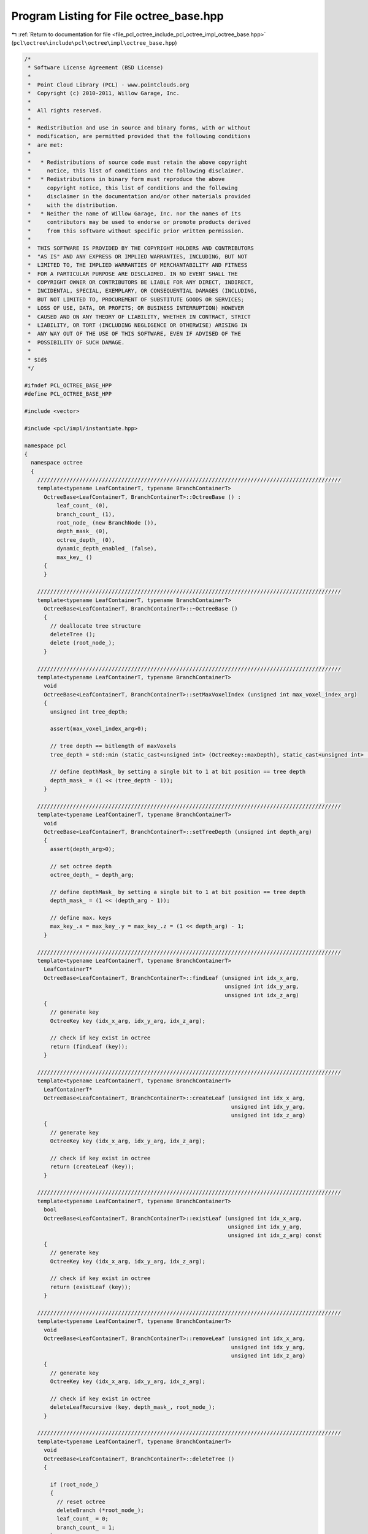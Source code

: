 
.. _program_listing_file_pcl_octree_include_pcl_octree_impl_octree_base.hpp:

Program Listing for File octree_base.hpp
========================================

|exhale_lsh| :ref:`Return to documentation for file <file_pcl_octree_include_pcl_octree_impl_octree_base.hpp>` (``pcl\octree\include\pcl\octree\impl\octree_base.hpp``)

.. |exhale_lsh| unicode:: U+021B0 .. UPWARDS ARROW WITH TIP LEFTWARDS

.. code-block:: cpp

   /*
    * Software License Agreement (BSD License)
    *
    *  Point Cloud Library (PCL) - www.pointclouds.org
    *  Copyright (c) 2010-2011, Willow Garage, Inc.
    *
    *  All rights reserved.
    *
    *  Redistribution and use in source and binary forms, with or without
    *  modification, are permitted provided that the following conditions
    *  are met:
    *
    *   * Redistributions of source code must retain the above copyright
    *     notice, this list of conditions and the following disclaimer.
    *   * Redistributions in binary form must reproduce the above
    *     copyright notice, this list of conditions and the following
    *     disclaimer in the documentation and/or other materials provided
    *     with the distribution.
    *   * Neither the name of Willow Garage, Inc. nor the names of its
    *     contributors may be used to endorse or promote products derived
    *     from this software without specific prior written permission.
    *
    *  THIS SOFTWARE IS PROVIDED BY THE COPYRIGHT HOLDERS AND CONTRIBUTORS
    *  "AS IS" AND ANY EXPRESS OR IMPLIED WARRANTIES, INCLUDING, BUT NOT
    *  LIMITED TO, THE IMPLIED WARRANTIES OF MERCHANTABILITY AND FITNESS
    *  FOR A PARTICULAR PURPOSE ARE DISCLAIMED. IN NO EVENT SHALL THE
    *  COPYRIGHT OWNER OR CONTRIBUTORS BE LIABLE FOR ANY DIRECT, INDIRECT,
    *  INCIDENTAL, SPECIAL, EXEMPLARY, OR CONSEQUENTIAL DAMAGES (INCLUDING,
    *  BUT NOT LIMITED TO, PROCUREMENT OF SUBSTITUTE GOODS OR SERVICES;
    *  LOSS OF USE, DATA, OR PROFITS; OR BUSINESS INTERRUPTION) HOWEVER
    *  CAUSED AND ON ANY THEORY OF LIABILITY, WHETHER IN CONTRACT, STRICT
    *  LIABILITY, OR TORT (INCLUDING NEGLIGENCE OR OTHERWISE) ARISING IN
    *  ANY WAY OUT OF THE USE OF THIS SOFTWARE, EVEN IF ADVISED OF THE
    *  POSSIBILITY OF SUCH DAMAGE.
    *
    * $Id$
    */
   
   #ifndef PCL_OCTREE_BASE_HPP
   #define PCL_OCTREE_BASE_HPP
   
   #include <vector>
   
   #include <pcl/impl/instantiate.hpp>
   
   namespace pcl
   {
     namespace octree
     {
       //////////////////////////////////////////////////////////////////////////////////////////////
       template<typename LeafContainerT, typename BranchContainerT>
         OctreeBase<LeafContainerT, BranchContainerT>::OctreeBase () :
             leaf_count_ (0),
             branch_count_ (1),
             root_node_ (new BranchNode ()),
             depth_mask_ (0),
             octree_depth_ (0),
             dynamic_depth_enabled_ (false),
             max_key_ ()
         {
         }
   
       //////////////////////////////////////////////////////////////////////////////////////////////
       template<typename LeafContainerT, typename BranchContainerT>
         OctreeBase<LeafContainerT, BranchContainerT>::~OctreeBase ()
         {
           // deallocate tree structure
           deleteTree ();
           delete (root_node_);
         }
   
       //////////////////////////////////////////////////////////////////////////////////////////////
       template<typename LeafContainerT, typename BranchContainerT>
         void
         OctreeBase<LeafContainerT, BranchContainerT>::setMaxVoxelIndex (unsigned int max_voxel_index_arg)
         {
           unsigned int tree_depth;
   
           assert(max_voxel_index_arg>0);
   
           // tree depth == bitlength of maxVoxels
           tree_depth = std::min (static_cast<unsigned int> (OctreeKey::maxDepth), static_cast<unsigned int> (std::ceil (Log2 (max_voxel_index_arg))));
   
           // define depthMask_ by setting a single bit to 1 at bit position == tree depth
           depth_mask_ = (1 << (tree_depth - 1));
         }
   
       //////////////////////////////////////////////////////////////////////////////////////////////
       template<typename LeafContainerT, typename BranchContainerT>
         void
         OctreeBase<LeafContainerT, BranchContainerT>::setTreeDepth (unsigned int depth_arg)
         {
           assert(depth_arg>0);
   
           // set octree depth
           octree_depth_ = depth_arg;
   
           // define depthMask_ by setting a single bit to 1 at bit position == tree depth
           depth_mask_ = (1 << (depth_arg - 1));
   
           // define max. keys
           max_key_.x = max_key_.y = max_key_.z = (1 << depth_arg) - 1;
         }
   
       //////////////////////////////////////////////////////////////////////////////////////////////
       template<typename LeafContainerT, typename BranchContainerT>
         LeafContainerT*
         OctreeBase<LeafContainerT, BranchContainerT>::findLeaf (unsigned int idx_x_arg,
                                                                 unsigned int idx_y_arg,
                                                                 unsigned int idx_z_arg)
         {
           // generate key
           OctreeKey key (idx_x_arg, idx_y_arg, idx_z_arg);
   
           // check if key exist in octree
           return (findLeaf (key));
         }
   
       //////////////////////////////////////////////////////////////////////////////////////////////
       template<typename LeafContainerT, typename BranchContainerT>
         LeafContainerT*
         OctreeBase<LeafContainerT, BranchContainerT>::createLeaf (unsigned int idx_x_arg,
                                                                   unsigned int idx_y_arg,
                                                                   unsigned int idx_z_arg)
         {
           // generate key
           OctreeKey key (idx_x_arg, idx_y_arg, idx_z_arg);
   
           // check if key exist in octree
           return (createLeaf (key));
         }
   
       //////////////////////////////////////////////////////////////////////////////////////////////
       template<typename LeafContainerT, typename BranchContainerT>
         bool
         OctreeBase<LeafContainerT, BranchContainerT>::existLeaf (unsigned int idx_x_arg,
                                                                  unsigned int idx_y_arg,
                                                                  unsigned int idx_z_arg) const
         {
           // generate key
           OctreeKey key (idx_x_arg, idx_y_arg, idx_z_arg);
   
           // check if key exist in octree
           return (existLeaf (key));
         }
   
       //////////////////////////////////////////////////////////////////////////////////////////////
       template<typename LeafContainerT, typename BranchContainerT>
         void
         OctreeBase<LeafContainerT, BranchContainerT>::removeLeaf (unsigned int idx_x_arg,
                                                                   unsigned int idx_y_arg,
                                                                   unsigned int idx_z_arg)
         {
           // generate key
           OctreeKey key (idx_x_arg, idx_y_arg, idx_z_arg);
   
           // check if key exist in octree
           deleteLeafRecursive (key, depth_mask_, root_node_);
         }
   
       //////////////////////////////////////////////////////////////////////////////////////////////
       template<typename LeafContainerT, typename BranchContainerT>
         void
         OctreeBase<LeafContainerT, BranchContainerT>::deleteTree ()
         {
   
           if (root_node_)
           {
             // reset octree
             deleteBranch (*root_node_);
             leaf_count_ = 0;
             branch_count_ = 1;
           }
   
         }
   
       //////////////////////////////////////////////////////////////////////////////////////////////
       template<typename LeafContainerT, typename BranchContainerT>
         void
         OctreeBase<LeafContainerT, BranchContainerT>::serializeTree (std::vector<char>& binary_tree_out_arg)
         {
   
           OctreeKey new_key;
   
           // clear binary vector
           binary_tree_out_arg.clear ();
           binary_tree_out_arg.reserve (this->branch_count_);
   
           serializeTreeRecursive (root_node_, new_key, &binary_tree_out_arg, 0);
         }
   
       //////////////////////////////////////////////////////////////////////////////////////////////
       template<typename LeafContainerT, typename BranchContainerT>
         void
         OctreeBase<LeafContainerT, BranchContainerT>::serializeTree (std::vector<char>& binary_tree_out_arg,
                                                                      std::vector<LeafContainerT*>& leaf_container_vector_arg)
         {
   
           OctreeKey new_key;
   
           // clear output vectors
           binary_tree_out_arg.clear ();
           leaf_container_vector_arg.clear ();
   
           binary_tree_out_arg.reserve (this->branch_count_);
           leaf_container_vector_arg.reserve (this->leaf_count_);
   
           serializeTreeRecursive (root_node_, new_key, &binary_tree_out_arg, &leaf_container_vector_arg);
         }
   
       //////////////////////////////////////////////////////////////////////////////////////////////
       template<typename LeafContainerT, typename BranchContainerT>
         void
         OctreeBase<LeafContainerT, BranchContainerT>::serializeLeafs (std::vector<LeafContainerT*>& leaf_container_vector_arg)
         {
           OctreeKey new_key;
   
           // clear output vector
           leaf_container_vector_arg.clear ();
   
           leaf_container_vector_arg.reserve (this->leaf_count_);
   
           serializeTreeRecursive (root_node_, new_key, 0, &leaf_container_vector_arg);
         }
   
       //////////////////////////////////////////////////////////////////////////////////////////////
       template<typename LeafContainerT, typename BranchContainerT>
         void
         OctreeBase<LeafContainerT, BranchContainerT>::deserializeTree (std::vector<char>& binary_tree_out_arg)
         {
           OctreeKey new_key;
   
           // free existing tree before tree rebuild
           deleteTree ();
   
           //iterator for binary tree structure vector
           std::vector<char>::const_iterator binary_tree_out_it = binary_tree_out_arg.begin ();
           std::vector<char>::const_iterator binary_tree_out_it_end = binary_tree_out_arg.end ();
   
           deserializeTreeRecursive (root_node_,
                                     depth_mask_,
                                     new_key,
                                     binary_tree_out_it,
                                     binary_tree_out_it_end,
                                     0,
                                     0);
   
         }
   
       //////////////////////////////////////////////////////////////////////////////////////////////
       template<typename LeafContainerT, typename BranchContainerT>
         void
         OctreeBase<LeafContainerT, BranchContainerT>::deserializeTree (std::vector<char>& binary_tree_in_arg,
                                                                        std::vector<LeafContainerT*>& leaf_container_vector_arg)
         {
           OctreeKey new_key;
   
           // set data iterator to first element
           typename std::vector<LeafContainerT*>::const_iterator leaf_vector_it = leaf_container_vector_arg.begin ();
   
           // set data iterator to last element
           typename std::vector<LeafContainerT*>::const_iterator leaf_vector_it_end = leaf_container_vector_arg.end ();
   
           // free existing tree before tree rebuild
           deleteTree ();
   
           //iterator for binary tree structure vector
           std::vector<char>::const_iterator binary_tree_input_it = binary_tree_in_arg.begin ();
           std::vector<char>::const_iterator binary_tree_input_it_end = binary_tree_in_arg.end ();
   
           deserializeTreeRecursive (root_node_,
                                     depth_mask_,
                                     new_key,
                                     binary_tree_input_it,
                                     binary_tree_input_it_end,
                                     &leaf_vector_it,
                                     &leaf_vector_it_end);
   
         }
   
       //////////////////////////////////////////////////////////////////////////////////////////////
       template<typename LeafContainerT, typename BranchContainerT>
         unsigned int
         OctreeBase<LeafContainerT, BranchContainerT>::createLeafRecursive (const OctreeKey& key_arg,
                                                                            unsigned int depth_mask_arg,
                                                                            BranchNode* branch_arg,
                                                                            LeafNode*& return_leaf_arg,
                                                                            BranchNode*& parent_of_leaf_arg)
         {
           // index to branch child
           unsigned char child_idx;
   
           // find branch child from key
           child_idx = key_arg.getChildIdxWithDepthMask (depth_mask_arg);
   
           OctreeNode* child_node = (*branch_arg)[child_idx];
   
           if (!child_node)
           {
             if ((!dynamic_depth_enabled_) && (depth_mask_arg > 1))
             {
               // if required branch does not exist -> create it
               BranchNode* childBranch = createBranchChild (*branch_arg, child_idx);
   
               branch_count_++;
   
               // recursively proceed with indexed child branch
               return createLeafRecursive (key_arg, depth_mask_arg / 2, childBranch, return_leaf_arg, parent_of_leaf_arg);
   
             }
             else
             {
               // if leaf node at child_idx does not exist
               LeafNode* leaf_node = createLeafChild (*branch_arg, child_idx);
               return_leaf_arg = leaf_node;
               parent_of_leaf_arg = branch_arg;
               this->leaf_count_++;
             }
           }
           else
           {
             // Node exists already
             switch (child_node->getNodeType ())
             {
               case BRANCH_NODE:
                 // recursively proceed with indexed child branch
                 return createLeafRecursive (key_arg, depth_mask_arg / 2, static_cast<BranchNode*> (child_node),
                                             return_leaf_arg, parent_of_leaf_arg);
                 break;
   
               case LEAF_NODE:
                 return_leaf_arg = static_cast<LeafNode*> (child_node);;
                 parent_of_leaf_arg = branch_arg;
                 break;
             }
   
           }
   
           return (depth_mask_arg >> 1);
         }
   
       //////////////////////////////////////////////////////////////////////////////////////////////
       template<typename LeafContainerT, typename BranchContainerT>
         void
         OctreeBase<LeafContainerT, BranchContainerT>::findLeafRecursive (const OctreeKey& key_arg,
                                                                          unsigned int depth_mask_arg,
                                                                          BranchNode* branch_arg,
                                                                          LeafContainerT*& result_arg) const
         {
           // index to branch child
           unsigned char child_idx;
   
           // find branch child from key
           child_idx = key_arg.getChildIdxWithDepthMask (depth_mask_arg);
   
           OctreeNode* child_node = (*branch_arg)[child_idx];
   
           if (child_node)
           {
             switch (child_node->getNodeType ())
             {
               case BRANCH_NODE:
                 // we have not reached maximum tree depth
                 BranchNode* child_branch;
                 child_branch = static_cast<BranchNode*> (child_node);
   
                 findLeafRecursive (key_arg, depth_mask_arg / 2, child_branch, result_arg);
                 break;
   
               case LEAF_NODE:
                 // return existing leaf node
                 LeafNode* child_leaf;
                 child_leaf = static_cast<LeafNode*> (child_node);
   
                 result_arg = child_leaf->getContainerPtr ();
                 break;
             }
           }
         }
   
       //////////////////////////////////////////////////////////////////////////////////////////////
       template<typename LeafContainerT, typename BranchContainerT>
         bool
         OctreeBase<LeafContainerT, BranchContainerT>::deleteLeafRecursive (const OctreeKey& key_arg,
                                                                            unsigned int depth_mask_arg,
                                                                            BranchNode* branch_arg)
         {
           // index to branch child
           unsigned char child_idx;
           // indicates if branch is empty and can be safely removed
           bool b_no_children;
   
           // find branch child from key
           child_idx = key_arg.getChildIdxWithDepthMask (depth_mask_arg);
   
           OctreeNode* child_node = (*branch_arg)[child_idx];
   
           if (child_node)
           {
             switch (child_node->getNodeType ())
             {
   
               case BRANCH_NODE:
                 BranchNode* child_branch;
                 child_branch = static_cast<BranchNode*> (child_node);
   
                 // recursively explore the indexed child branch
                 b_no_children = deleteLeafRecursive (key_arg, depth_mask_arg / 2, child_branch);
   
                 if (!b_no_children)
                 {
                   // child branch does not own any sub-child nodes anymore -> delete child branch
                   deleteBranchChild (*branch_arg, child_idx);
                   branch_count_--;
                 }
                 break;
   
               case LEAF_NODE:
                 // return existing leaf node
   
                 // our child is a leaf node -> delete it
                 deleteBranchChild (*branch_arg, child_idx);
                 this->leaf_count_--;
                 break;
             }
           }
   
           // check if current branch still owns children
           b_no_children = false;
           for (child_idx = 0; (!b_no_children) && (child_idx < 8); child_idx++)
           {
             b_no_children = branch_arg->hasChild (child_idx);
           }
           // return true if current branch can be deleted
           return (b_no_children);
         }
   
       //////////////////////////////////////////////////////////////////////////////////////////////
       template<typename LeafContainerT, typename BranchContainerT>
         void
         OctreeBase<LeafContainerT, BranchContainerT>::serializeTreeRecursive (const BranchNode* branch_arg,
                                                                               OctreeKey& key_arg,
                                                                               std::vector<char>* binary_tree_out_arg,
                                                                               typename std::vector<LeafContainerT*>* leaf_container_vector_arg) const
         {
   
           // child iterator
           unsigned char child_idx;
           char node_bit_pattern;
   
           // branch occupancy bit pattern
           node_bit_pattern = getBranchBitPattern (*branch_arg);
   
           // write bit pattern to output vector
           if (binary_tree_out_arg)
             binary_tree_out_arg->push_back (node_bit_pattern);
   
           // iterate over all children
           for (child_idx = 0; child_idx < 8; child_idx++)
           {
   
             // if child exist
             if (branch_arg->hasChild (child_idx))
             {
               // add current branch voxel to key
               key_arg.pushBranch (child_idx);
   
               OctreeNode *childNode = branch_arg->getChildPtr (child_idx);
   
               switch (childNode->getNodeType ())
               {
                 case BRANCH_NODE:
                 {
                   // recursively proceed with indexed child branch
                   serializeTreeRecursive (static_cast<const BranchNode*> (childNode), key_arg, binary_tree_out_arg,
                                           leaf_container_vector_arg);
                   break;
                 }
                 case LEAF_NODE:
                 {
                   LeafNode* child_leaf = static_cast<LeafNode*> (childNode);
   
                   if (leaf_container_vector_arg)
                     leaf_container_vector_arg->push_back (child_leaf->getContainerPtr ());
   
                   // we reached a leaf node -> execute serialization callback
                   serializeTreeCallback (**child_leaf, key_arg);
                   break;
                 }
                 default:
                   break;
               }
   
               // pop current branch voxel from key
               key_arg.popBranch ();
             }
           }
         }
   
       //////////////////////////////////////////////////////////////////////////////////////////////
       template<typename LeafContainerT, typename BranchContainerT>
         void
         OctreeBase<LeafContainerT, BranchContainerT>::deserializeTreeRecursive (BranchNode* branch_arg, unsigned int depth_mask_arg, OctreeKey& key_arg,
                                                                                 typename std::vector<char>::const_iterator& binary_tree_input_it_arg,
                                                                                 typename std::vector<char>::const_iterator& binary_tree_input_it_end_arg,
                                                                                 typename std::vector<LeafContainerT*>::const_iterator* leaf_container_vector_it_arg,
                                                                                 typename std::vector<LeafContainerT*>::const_iterator* leaf_container_vector_it_end_arg)
         {
           // child iterator
           unsigned char child_idx;
           char node_bits;
   
           if (binary_tree_input_it_arg != binary_tree_input_it_end_arg)
           {
             // read branch occupancy bit pattern from input vector
             node_bits = (*binary_tree_input_it_arg);
             binary_tree_input_it_arg++;
   
             // iterate over all children
             for (child_idx = 0; child_idx < 8; child_idx++)
             {
               // if occupancy bit for child_idx is set..
               if (node_bits & (1 << child_idx))
               {
                 // add current branch voxel to key
                 key_arg.pushBranch (child_idx);
   
                 if (depth_mask_arg > 1)
                 {
                   // we have not reached maximum tree depth
                   BranchNode * newBranch = createBranchChild (*branch_arg, child_idx);
   
                   branch_count_++;
   
                   // recursively proceed with new child branch
                   deserializeTreeRecursive (newBranch, depth_mask_arg / 2, key_arg,
                                             binary_tree_input_it_arg, binary_tree_input_it_end_arg,
                                             leaf_container_vector_it_arg, leaf_container_vector_it_end_arg);
                 }
                 else
                 {
                   // we reached leaf node level
   
                   LeafNode* child_leaf = createLeafChild (*branch_arg, child_idx);
   
                   if (leaf_container_vector_it_arg && (*leaf_container_vector_it_arg != *leaf_container_vector_it_end_arg))
                   {
                     LeafContainerT& container = **child_leaf;
                     container = ***leaf_container_vector_it_arg;
                     ++*leaf_container_vector_it_arg;
                   }
   
                   leaf_count_++;
   
                   // execute deserialization callback
                   deserializeTreeCallback (**child_leaf, key_arg);
                 }
   
                 // pop current branch voxel from key
                 key_arg.popBranch ();
               }
             }
           }
         }
   
     }
   }
   
   #define PCL_INSTANTIATE_OctreeBase(T) template class PCL_EXPORTS pcl::octree::OctreeBase<T>;
   
   #endif
   

